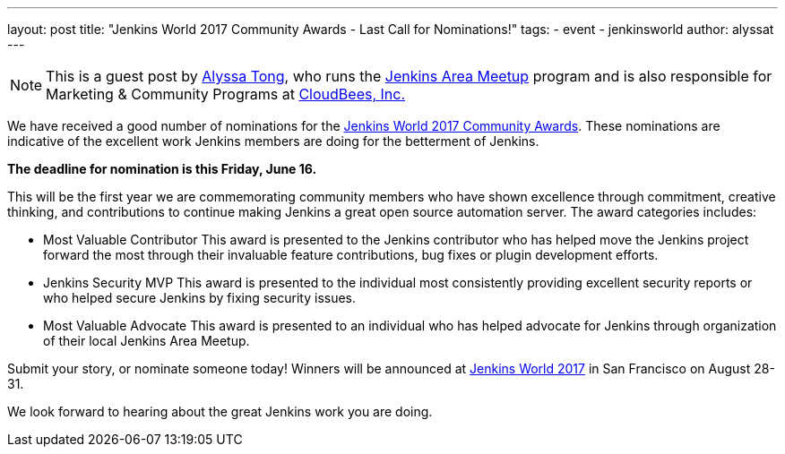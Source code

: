 ---
layout: post
title: "Jenkins World 2017 Community Awards - Last Call for Nominations!"
tags: 
- event
- jenkinsworld
author: alyssat
---

NOTE: This is a guest post by link:https://github.com/alyssat[Alyssa Tong], who runs
the link:/projects/jam[Jenkins Area Meetup] program and is also responsible for
Marketing & Community Programs at link:http://cloudbees.com[CloudBees, Inc.]

We have received a good number of nominations for the link:https://www.cloudbees.com/jenkinsworld/awards[Jenkins World 2017 Community Awards]. These nominations are indicative of the excellent work Jenkins members are doing for the betterment of Jenkins.
 
**The deadline for nomination is this Friday, June 16.**
 
This will be the first year we are commemorating community members who have shown excellence through commitment, creative thinking, and contributions to continue making Jenkins a great open source automation server. The award categories includes:
 
* Most Valuable Contributor
This award is presented to the Jenkins contributor who has helped move the Jenkins project forward the most through their invaluable feature contributions, bug fixes or plugin development efforts.

* Jenkins Security MVP
This award is presented to the individual most consistently providing excellent security reports or who helped secure Jenkins by fixing security issues.
 
* Most Valuable Advocate
This award is presented to an individual who has helped advocate for Jenkins through organization of their local Jenkins Area Meetup.

Submit your story, or nominate someone today! Winners will be announced at https://www.cloudbees.com/jenkinsworld/home[Jenkins World 2017] in San Francisco on August 28-31.
 
We look forward to hearing about the great Jenkins work you are doing.
